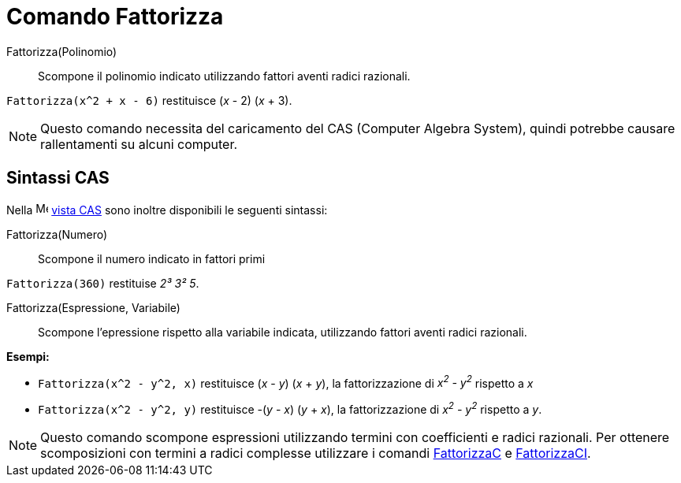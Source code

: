 = Comando Fattorizza
:page-en: commands/Factor
ifdef::env-github[:imagesdir: /it/modules/ROOT/assets/images]

Fattorizza(Polinomio)::
  Scompone il polinomio indicato utilizzando fattori aventi radici razionali.

[EXAMPLE]
====

`++Fattorizza(x^2 + x - 6)++` restituisce (_x_ - 2) (_x_ + 3).

====

[NOTE]
====

Questo comando necessita del caricamento del CAS (Computer Algebra System), quindi potrebbe causare rallentamenti su
alcuni computer.

====


== Sintassi CAS

Nella image:16px-Menu_view_cas.svg.png[Menu view cas.svg,width=16,height=16] xref:/Vista_CAS.adoc[vista CAS] sono
inoltre disponibili le seguenti sintassi:

Fattorizza(Numero)::
  Scompone il numero indicato in fattori primi

[EXAMPLE]
====

`++Fattorizza(360)++` restituise _2³ 3² 5_.

====

Fattorizza(Espressione, Variabile)::
  Scompone l'epressione rispetto alla variabile indicata, utilizzando fattori aventi radici razionali.

[EXAMPLE]
====

*Esempi:*

* `++Fattorizza(x^2 - y^2, x)++` restituisce (_x_ - _y_) (_x_ + _y_), la fattorizzazione di _x^2^ - y^2^_ rispetto a _x_
* `++Fattorizza(x^2 - y^2, y)++` restituisce -(_y_ - _x_) (_y_ + _x_), la fattorizzazione di _x^2^ - y^2^_ rispetto a
_y_.

====

[NOTE]
====

Questo comando scompone espressioni utilizzando termini con coefficienti e radici razionali. Per ottenere scomposizioni con termini a radici complesse utilizzare i comandi
xref:/commands/FattorizzaC.adoc[FattorizzaC] e xref:/commands/FattorizzaCI.adoc[FattorizzaCI].

====
